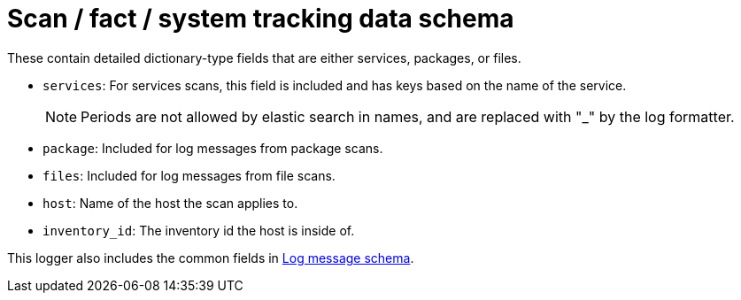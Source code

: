 :_mod-docs-content-type: REFERENCE

[id="ref-controller-scan-fact-tracking-schema"]

= Scan / fact / system tracking data schema

These contain detailed dictionary-type fields that are either services, packages, or files.

* `services`: For services scans, this field is included and has keys based on the name of the service.
+
[NOTE]
====
Periods are not allowed by elastic search in names, and are replaced with "_" by the log formatter.
====
* `package`: Included for log messages from package scans.
* `files`: Included for log messages from file scans.
* `host`: Name of the host the scan applies to.
* `inventory_id`: The inventory id the host is inside of.

This logger also includes the common fields in link:https://docs.redhat.com/en/documentation/red_hat_ansible_automation_platform/{PlatformVers}/html/configuring_automation_execution/assembly-controller-logging-aggregation#ref-controller-log-message-schema[Log message schema].